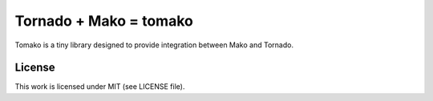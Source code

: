 Tornado + Mako = tomako
=======================

Tomako is a tiny library designed to provide integration between Mako and Tornado.

License
-------

This work is licensed under MIT (see LICENSE file).
